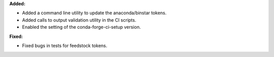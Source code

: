 **Added:**

* Added a command line utility to update the anaconda/binstar tokens.
* Added calls to output validation utility in the CI scripts.
* Enabled the setting of the conda-forge-ci-setup version.

**Fixed:**

* Fixed bugs in tests for feedstock tokens.
